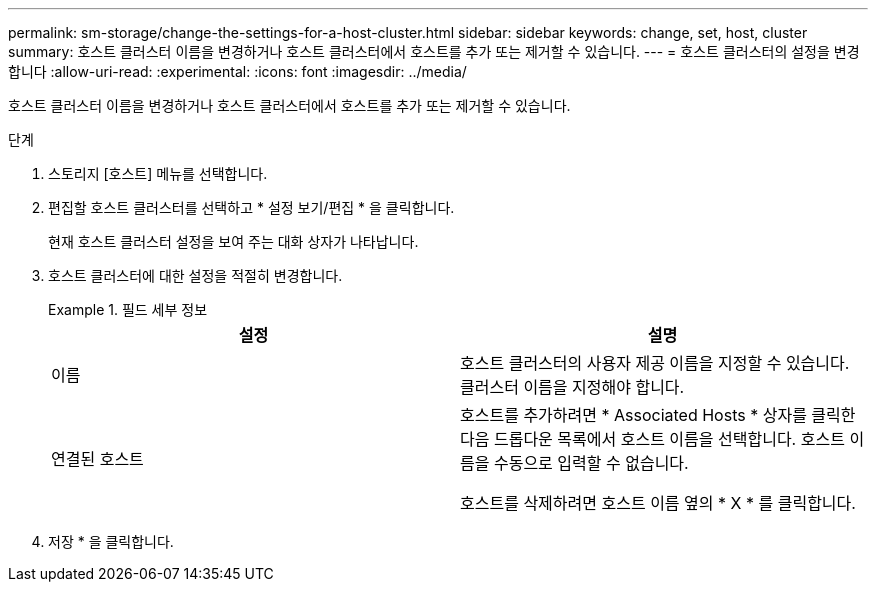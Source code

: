 ---
permalink: sm-storage/change-the-settings-for-a-host-cluster.html 
sidebar: sidebar 
keywords: change, set, host, cluster 
summary: 호스트 클러스터 이름을 변경하거나 호스트 클러스터에서 호스트를 추가 또는 제거할 수 있습니다. 
---
= 호스트 클러스터의 설정을 변경합니다
:allow-uri-read: 
:experimental: 
:icons: font
:imagesdir: ../media/


[role="lead"]
호스트 클러스터 이름을 변경하거나 호스트 클러스터에서 호스트를 추가 또는 제거할 수 있습니다.

.단계
. 스토리지 [호스트] 메뉴를 선택합니다.
. 편집할 호스트 클러스터를 선택하고 * 설정 보기/편집 * 을 클릭합니다.
+
현재 호스트 클러스터 설정을 보여 주는 대화 상자가 나타납니다.

. 호스트 클러스터에 대한 설정을 적절히 변경합니다.
+
.필드 세부 정보
====
[cols="2*"]
|===
| 설정 | 설명 


 a| 
이름
 a| 
호스트 클러스터의 사용자 제공 이름을 지정할 수 있습니다. 클러스터 이름을 지정해야 합니다.



 a| 
연결된 호스트
 a| 
호스트를 추가하려면 * Associated Hosts * 상자를 클릭한 다음 드롭다운 목록에서 호스트 이름을 선택합니다. 호스트 이름을 수동으로 입력할 수 없습니다.

호스트를 삭제하려면 호스트 이름 옆의 * X * 를 클릭합니다.

|===
====
. 저장 * 을 클릭합니다.

